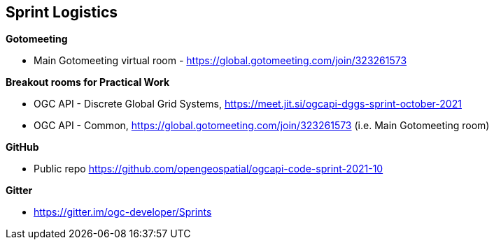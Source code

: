 == Sprint Logistics

*Gotomeeting*

** Main Gotomeeting virtual room - https://global.gotomeeting.com/join/323261573

*Breakout rooms for Practical Work*

** OGC API - Discrete Global Grid Systems, https://meet.jit.si/ogcapi-dggs-sprint-october-2021
** OGC API - Common, https://global.gotomeeting.com/join/323261573 (i.e. Main Gotomeeting room)

*GitHub*

* Public repo https://github.com/opengeospatial/ogcapi-code-sprint-2021-10

*Gitter*

* https://gitter.im/ogc-developer/Sprints
